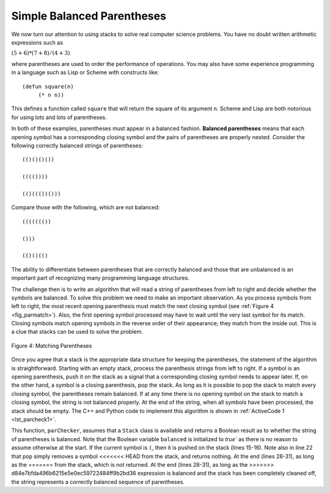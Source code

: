 ..  Copyright (C)  Brad Miller, David Ranum, and Jan Pearce
    This work is licensed under the Creative Commons Attribution-NonCommercial-ShareAlike 4.0 International License. To view a copy of this license, visit http://creativecommons.org/licenses/by-nc-sa/4.0/.


Simple Balanced Parentheses
~~~~~~~~~~~~~~~~~~~~~~~~~~~

We now turn our attention to using stacks to solve real computer science
problems. You have no doubt written arithmetic expressions such as

:math:`(5+6)*(7+8)/(4+3)`

where parentheses are used to order the performance of operations. You
may also have some experience programming in a language such as Lisp or Scheme
with constructs like:

::

    (defun square(n)
         (* n n))

This defines a function called ``square`` that will return the square of
its argument ``n``. Scheme and Lisp are both notorious for using lots and lots of
parentheses.

In both of these examples, parentheses must appear in a balanced
fashion. **Balanced parentheses** means that each opening symbol has a
corresponding closing symbol and the pairs of parentheses are properly
nested. Consider the following correctly balanced strings of
parentheses:

::

    (()()()())

    (((())))

    (()((())()))

Compare those with the following, which are not balanced:

::

    ((((((())

    ()))

    (()()(()

The ability to differentiate between parentheses that are correctly
balanced and those that are unbalanced is an important part of
recognizing many programming language structures.

The challenge then is to write an algorithm that will read a string of
parentheses from left to right and decide whether the symbols are
balanced. To solve this problem we need to make an important
observation. As you process symbols from left to right, the most recent
opening parenthesis must match the next closing symbol (see
:ref:`Figure 4 <fig_parmatch>`). Also, the first opening symbol processed may have to
wait until the very last symbol for its match. Closing symbols match
opening symbols in the reverse order of their appearance; they match
from the inside out. This is a clue that stacks can be used to solve the
problem.

.. _fig_parmatch:

.. figure:: Figures/simpleparcheck.png
   :align: center

   Figure 4: Matching Parentheses

Once you agree that a stack is the appropriate data structure for
keeping the parentheses, the statement of the algorithm is
straightforward. Starting with an empty stack, process the parenthesis
strings from left to right. If a symbol is an opening parenthesis, push
it on the stack as a signal that a corresponding closing symbol needs to
appear later. If, on the other hand, a symbol is a closing parenthesis,
pop the stack. As long as it is possible to pop the stack to match every
closing symbol, the parentheses remain balanced. If at any time there is
no opening symbol on the stack to match a closing symbol, the string is
not balanced properly. At the end of the string, when all symbols have
been processed, the stack should be empty. The C++ and Python code to implement
this algorithm is shown in :ref:`ActiveCode 1 <lst_parcheck1>`.

.. _lst_parcheck1:

.. tabbed:: pc1

  .. tab:: C++

    .. activecode:: parcheck1_cpp
      :caption: Solving the Balanced Parentheses Problem
      :language: cpp

      //simple program that checks for missing parantheses
      #include <iostream>
      #include <stack>
      #include <string>

      using namespace std;
      // returns whether the parentheses in the input are balanced
      bool parChecker(string symbolString) {
          stack<string> s;
          bool balanced = true;
          int index = 0;
          int str_len = symbolString.length();

          while (index < str_len && balanced) {
      		    string symbol;
      		    symbol = symbolString[index];
      		    if (symbol == "(") {
      		        s.push(symbol); //pushes the open parentheses to the stack.
      		    } else {
      		        if (s.empty()) { //if there is no open parentheses in the stack, 
					 //the closing parentheses just found makes the string unbalanced.
                              balanced = false;
      		        } else { //if there is an open parentheses in the stack,
				 //the closing parentheses just found has a matching open parentheses.
                             s.pop();
      		        }
      		    }
      	  index = index + 1;
      	  }

          if (balanced && s.empty()) { //if the string is balanced and there are no
		  		       //remaining open parentheses.
      	      return true;
      	  } else {
              return false;
      	  }
      }

      int main() {
          cout << parChecker("((()))") << endl;
          cout << parChecker("(()") << endl;
      }

  .. tab:: Python

    .. activecode:: parcheck1_py
       :caption: Solving the Balanced Parentheses Problem
       :optional:
	   
       #Program that detects if a set of parentheses is complete.

       #simple program that checks for missing parantheses 
       from pythonds.basic.stack import Stack

       #returns whether the parentheses in the input are balanced  
       def parChecker(symbolString):
           s = Stack()
           balanced = True
           index = 0
           while index < len(symbolString) and balanced:
               symbol = symbolString[index]
               if symbol == "(":
                   s.push(symbol) #pushes the open parentheses to the stack.
               else:
                   if s.isEmpty(): #if there is no open parentheses in the stack, 
				   #the closing parentheses just found makes the string unbalanced.
                       balanced = False
                   else: #if there is an open parentheses in the stack, the
			 #closing parentheses just found has a matching open parentheses.
                       s.pop()

               index = index + 1

           if balanced and s.isEmpty(): #if the string is balanced and there are no
		   			#remaining open parentheses.
               return True
           else:
               return False

       def main():

           print(parChecker('((()))'))
           print(parChecker('(()'))

       main()

This function, ``parChecker``, assumes that a ``Stack`` class is
available and returns a Boolean result as to whether the string of
parentheses is balanced. Note that the Boolean variable ``balanced`` is
initialized to `true`` as there is no reason to assume otherwise at the
start. If the current symbol is ``(``, then it is pushed on the stack
(lines 15-16). Note also in line 22 that ``pop`` simply removes a symbol
<<<<<<< HEAD
from the stack, and returns nothing. At the end (lines 28-31), as long as the
=======
from the stack, which is not returned. At the end (lines 28-31), as long as the
>>>>>>> d84e7bfda496b6215e5e0ec59722484ff9b2bd36
expression is balanced and the stack has been completely cleaned off,
the string represents a correctly balanced sequence of parentheses.
